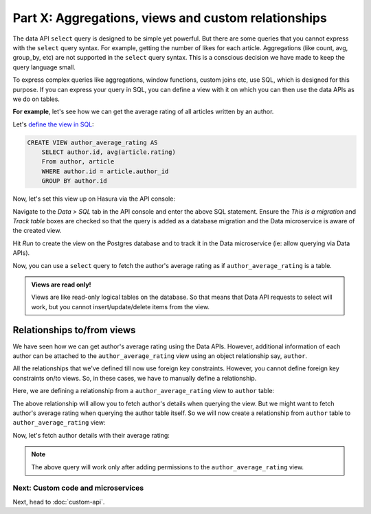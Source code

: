 Part X: Aggregations, views and custom relationships
====================================================

The data API ``select`` query is designed to be simple yet powerful. But there are some queries that you cannot express
with the ``select`` query syntax. For example, getting the number of likes for each article. Aggregations (like count,
avg, group_by, etc) are not supported in the ``select`` query syntax. This is a conscious decision we have made to keep
the query language small.

To express complex queries like aggregations, window functions, custom joins etc, use SQL, which is designed for this
purpose. If you can express your query in SQL, you can define a view with it on which you can then use the data APIs as
we do on tables.

**For example**, let's see how we can get the average rating of all articles written by an author.

Let's `define the view in SQL <https://www.postgresql.org/docs/current/static/sql-createview.html>`_:

.. code-block:: sql

    CREATE VIEW author_average_rating AS
        SELECT author.id, avg(article.rating)
        From author, article
        WHERE author.id = article.author_id
        GROUP BY author.id

Now, let's set this view up on Hasura via the API console:

Navigate to the *Data > SQL* tab in the API console and enter the above SQL statement. Ensure the *This is a migration*
and *Track table* boxes are checked so that the query is added as a database migration and the Data microservice is
aware of the created view.

.. image:: ../../../img/complete-tutorial/tutorial-create-view.png

Hit *Run* to create the view on the Postgres database and to track it in the Data microservice (ie: allow querying via
Data APIs).

Now, you can use a ``select`` query to fetch the author's average rating as if ``author_average_rating`` is a table.

.. admonition:: Views are read only!

   Views are like read-only logical tables on the database.
   So that means that Data API requests to select will work, but you cannot
   insert/update/delete items from the view.

Relationships to/from views
---------------------------

We have seen how we can get author's average rating using the Data APIs. However, additional information of each author
can be attached to the ``author_average_rating`` view using an object relationship say, ``author``.

All the relationships that we've defined till now use foreign key constraints. However, you cannot define foreign key
constraints on/to views. So, in these cases, we have to manually define a relationship.

Here, we are defining a relationship from a ``author_average_rating`` view to ``author`` table:

.. image:: ../../../img/complete-tutorial/tutorial-add-manual-relationship.png

The above relationship will allow you to fetch author's details when querying the view. But we might want to fetch
author's average rating when querying the author table itself. So we will now create a relationship from ``author``
table to ``author_average_rating`` view:

.. image:: ../../../img/complete-tutorial/tutorial-add-manual-rel-from-table.png

Now, let's fetch author details with their average rating:

.. rst-class:: api_tabs
.. tabs::

   .. tab:: GraphQL

      .. code-block:: none

         query fetch_author {
           author(order_by: ["+name"]) {
             id
             name
             average_rating {
               avg
             }
           }
         }


   .. tab:: JSON API

      .. code-block:: http

         POST /v1/query HTTP/1.1
         Content-Type: application/json
         Authorization: Bearer <auth-token>
         X-Hasura-Role: admin

         {
             "type" : "select",
             "args" : {
                 "table" : "author",
                 "columns": [
                     "id", "name",
                     {
                         "name" : "average_rating",
                         "columns" : ["avg"]
                     }
                 ],
                 "order_by" : "+name"
             }
         }

.. note::
   The above query will work only after adding permissions to the ``author_average_rating`` view.

Next: Custom code and microservices
~~~~~~~~~~~~~~~~~~~~~~~~~~~~~~~~~~~

Next, head to :doc:`custom-api`.

